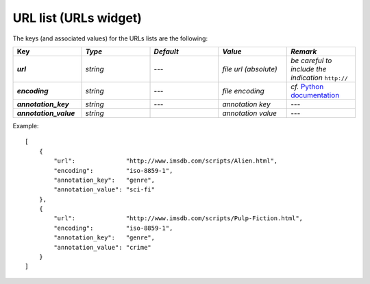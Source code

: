 URL list (URLs widget)
======================

The keys (and associated values) for the URLs lists are the following:

.. csv-table::
    :header: "Key", *Type*, *Default*, *Value*, *Remark*
    :stub-columns: 1
    :widths: 2 2 2 2 2
   
    *url*,  *string*,  ---, *file url (absolute)*, *be careful to include the indication* ``http://``
    *encoding*, *string*, ---, *file encoding*, *cf.* `Python documentation <http://docs.python.org/2/library/codecs.html#standard-encodings>`_
    *annotation_key*, *string*, ---, *annotation key*, ---
    *annotation_value*, *string*, "", *annotation value*, ---
 
Example::

    [
        {
            "url":              "http://www.imsdb.com/scripts/Alien.html",
            "encoding":         "iso-8859-1",
            "annotation_key":   "genre",
            "annotation_value": "sci-fi"
        },
        {
            "url":              "http://www.imsdb.com/scripts/Pulp-Fiction.html",
            "encoding":         "iso-8859-1",
            "annotation_key":   "genre",
            "annotation_value": "crime"
        }
    ]
